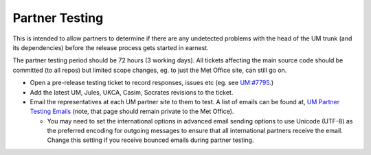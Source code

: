 .. _partner_testing:

Partner Testing
===============

This is intended to allow partners to determine if there are any undetected
problems with the head of the UM trunk (and its dependencies) before the
release process gets started in earnest.

The partner testing period should be 72 hours (3 working days). All tickets
affecting the main source code should be committed (to all repos) but limited
scope changes, eg. to just the Met Office site, can still go on.

* Open a pre-release testing ticket to record responses, issues etc (eg. see
  `UM:#7795 <https://code.metoffice.gov.uk/trac/um/ticket/7795>`__.)
* Add the latest UM, Jules, UKCA, Casim, Socrates revisions to the ticket.
* Email the representatives at each UM partner site to them to test. A list of
  emails can be found at, `UM Partner Testing Emails
  <https://code.metoffice.gov.uk/trac/um/wiki/UMPartnerTesting>`__ (note, that
  page should remain private to the Met Office).

  * You may need to set the international options in advanced email sending
    options to use Unicode (UTF-8) as the preferred encoding for outgoing
    messages to ensure that all international partners receive the email.
    Change this setting if you receive bounced emails during partner testing.

